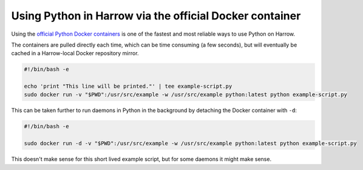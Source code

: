 Using Python in Harrow via the official Docker container
=========================================================

Using the `official Python Docker containers`_ is one of the fastest and most
reliable ways to use Python on Harrow.

The containers are pulled directly each time, which can be time consuming (a
few seconds), but will eventually be cached in a Harrow-local Docker repository
mirror.

.. code-block:: bash

  #!/bin/bash -e

  echo 'print "This line will be printed."' | tee example-script.py
  sudo docker run -v "$PWD":/usr/src/example -w /usr/src/example python:latest python example-script.py

This can be taken further to run daemons in Python in the background by
detaching the Docker container with ``-d``:

.. code-block:: bash

  #!/bin/bash -e

  sudo docker run -d -v "$PWD":/usr/src/example -w /usr/src/example python:latest python example-script.py

This doesn't make sense for this short lived example script, but for some
daemons it might make sense.

.. _official Python Docker containers: https://hub.docker.com/_/python/
